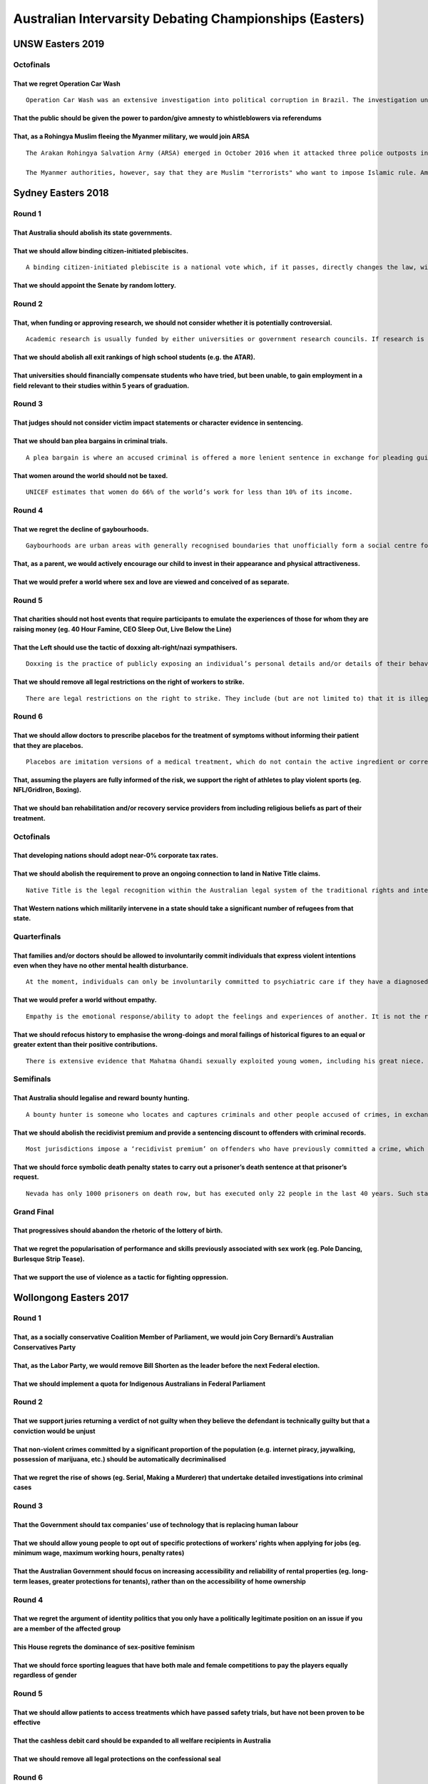 Australian Intervarsity Debating Championships (Easters)
========================================================

UNSW Easters 2019
-----------------

Octofinals
~~~~~~~~~~

That we regret Operation Car Wash
^^^^^^^^^^^^^^^^^^^^^^^^^^^^^^^^^

::

   Operation Car Wash was an extensive investigation into political corruption in Brazil. The investigation uncovered extensive money laundering and bribery at Petrobras, a semi-public Brazilian petrol company. As a result of the investigation the left-leaning Workers' Party lost power, and the President, Dilma Rousseff (also a member of the Workers' Party) was impeached and removed from power. Jair Bolsonaro, a far-right politician, was elected President in 2018.

That the public should be given the power to pardon/give amnesty to whistleblowers via referendums
^^^^^^^^^^^^^^^^^^^^^^^^^^^^^^^^^^^^^^^^^^^^^^^^^^^^^^^^^^^^^^^^^^^^^^^^^^^^^^^^^^^^^^^^^^^^^^^^^^

That, as a Rohingya Muslim fleeing the Myanmer military, we would join ARSA
^^^^^^^^^^^^^^^^^^^^^^^^^^^^^^^^^^^^^^^^^^^^^^^^^^^^^^^^^^^^^^^^^^^^^^^^^^^

::

   The Arakan Rohingya Salvation Army (ARSA) emerged in October 2016 when it attacked three police outposts in various townships in Myanmar, killing nine police officers. ARSA says it is fighting on behalf of more than 1 million Rohingya Muslims, who have been denied their most basic rights, includig citizenship. Arsa has armed and safly evacuated a significant number of Rohingya from the stat of Rakhine in Myanmar.

   The Myanmer authorities, however, say that they are Muslim "terrorists" who want to impose Islamic rule. Amnesty International has published reports detailing the massacres and brutalities done by ARSA on the military and townships that strongly support the government.

Sydney Easters 2018
-------------------

Round 1
~~~~~~~

That Australia should abolish its state governments.
^^^^^^^^^^^^^^^^^^^^^^^^^^^^^^^^^^^^^^^^^^^^^^^^^^^^

That we should allow binding citizen-initiated plebiscites.
^^^^^^^^^^^^^^^^^^^^^^^^^^^^^^^^^^^^^^^^^^^^^^^^^^^^^^^^^^^

::

   A binding citizen-initiated plebiscite is a national vote which, if it passes, directly changes the law, without the need for approval by parliament. They are initiated by voters.

That we should appoint the Senate by random lottery.
^^^^^^^^^^^^^^^^^^^^^^^^^^^^^^^^^^^^^^^^^^^^^^^^^^^^

Round 2
~~~~~~~

That, when funding or approving research, we should not consider whether it is potentially controversial.
^^^^^^^^^^^^^^^^^^^^^^^^^^^^^^^^^^^^^^^^^^^^^^^^^^^^^^^^^^^^^^^^^^^^^^^^^^^^^^^^^^^^^^^^^^^^^^^^^^^^^^^^^

::

   Academic research is usually funded by either universities or government research councils. If research is considered likely to be controversial (for example if it relates to areas such as sex differences in intelligence or radical political theory), it may be less likely to receive funding.

That we should abolish all exit rankings of high school students (e.g. the ATAR).
^^^^^^^^^^^^^^^^^^^^^^^^^^^^^^^^^^^^^^^^^^^^^^^^^^^^^^^^^^^^^^^^^^^^^^^^^^^^^^^^^

That universities should financially compensate students who have tried, but been unable, to gain employment in a field relevant to their studies within 5 years of graduation.
^^^^^^^^^^^^^^^^^^^^^^^^^^^^^^^^^^^^^^^^^^^^^^^^^^^^^^^^^^^^^^^^^^^^^^^^^^^^^^^^^^^^^^^^^^^^^^^^^^^^^^^^^^^^^^^^^^^^^^^^^^^^^^^^^^^^^^^^^^^^^^^^^^^^^^^^^^^^^^^^^^^^^^^^^^^^^^^

Round 3
~~~~~~~

That judges should not consider victim impact statements or character evidence in sentencing.
^^^^^^^^^^^^^^^^^^^^^^^^^^^^^^^^^^^^^^^^^^^^^^^^^^^^^^^^^^^^^^^^^^^^^^^^^^^^^^^^^^^^^^^^^^^^^

That we should ban plea bargains in criminal trials.
^^^^^^^^^^^^^^^^^^^^^^^^^^^^^^^^^^^^^^^^^^^^^^^^^^^^

::

   A plea bargain is where an accused criminal is offered a more lenient sentence in exchange for pleading guilty and forgoing a trial.

That women around the world should not be taxed.
^^^^^^^^^^^^^^^^^^^^^^^^^^^^^^^^^^^^^^^^^^^^^^^^

::

   UNICEF estimates that women do 66% of the world’s work for less than 10% of its income.

Round 4
~~~~~~~

That we regret the decline of gaybourhoods.
^^^^^^^^^^^^^^^^^^^^^^^^^^^^^^^^^^^^^^^^^^^

::

   Gaybourhoods are urban areas with generally recognised boundaries that unofficially form a social centre for LGBT people (eg. Castro in San Francisco, the Greenwich Village in New York, Newtown in Sydney). They are less common and exclusive than has historically been the case.

That, as a parent, we would actively encourage our child to invest in their appearance and physical attractiveness.
^^^^^^^^^^^^^^^^^^^^^^^^^^^^^^^^^^^^^^^^^^^^^^^^^^^^^^^^^^^^^^^^^^^^^^^^^^^^^^^^^^^^^^^^^^^^^^^^^^^^^^^^^^^^^^^^^^^

That we would prefer a world where sex and love are viewed and conceived of as separate.
^^^^^^^^^^^^^^^^^^^^^^^^^^^^^^^^^^^^^^^^^^^^^^^^^^^^^^^^^^^^^^^^^^^^^^^^^^^^^^^^^^^^^^^^

Round 5
~~~~~~~

That charities should not host events that require participants to emulate the experiences of those for whom they are raising money (eg. 40 Hour Famine, CEO Sleep Out, Live Below the Line)
^^^^^^^^^^^^^^^^^^^^^^^^^^^^^^^^^^^^^^^^^^^^^^^^^^^^^^^^^^^^^^^^^^^^^^^^^^^^^^^^^^^^^^^^^^^^^^^^^^^^^^^^^^^^^^^^^^^^^^^^^^^^^^^^^^^^^^^^^^^^^^^^^^^^^^^^^^^^^^^^^^^^^^^^^^^^^^^^^^^^^^^^^^^^

That the Left should use the tactic of doxxing alt-right/nazi sympathisers.
^^^^^^^^^^^^^^^^^^^^^^^^^^^^^^^^^^^^^^^^^^^^^^^^^^^^^^^^^^^^^^^^^^^^^^^^^^^

::

   Doxxing is the practice of publicly exposing an individual’s personal details and/or details of their behaviour.

That we should remove all legal restrictions on the right of workers to strike.
^^^^^^^^^^^^^^^^^^^^^^^^^^^^^^^^^^^^^^^^^^^^^^^^^^^^^^^^^^^^^^^^^^^^^^^^^^^^^^^

::

   There are legal restrictions on the right to strike. They include (but are not limited to) that it is illegal to strike if you are an emergency service worker, if it is not during enterprise bargaining negotiations, if the relevant industrial tribunal has not approved it, and if the strike is in protest of national or state laws regarding workers’ rights or living standards (as compared to your specific workplace). Employees are not paid while on strike.

Round 6
~~~~~~~

That we should allow doctors to prescribe placebos for the treatment of symptoms without informing their patient that they are placebos.
^^^^^^^^^^^^^^^^^^^^^^^^^^^^^^^^^^^^^^^^^^^^^^^^^^^^^^^^^^^^^^^^^^^^^^^^^^^^^^^^^^^^^^^^^^^^^^^^^^^^^^^^^^^^^^^^^^^^^^^^^^^^^^^^^^^^^^^^

::

   Placebos are imitation versions of a medical treatment, which do not contain the active ingredient or correct procedure of the treatment (for example, a “sugar pill” instead of Paracetamol, the active ingredient in Panadol). They have been shown to psychologically affect a patient, often mimicking the impact of the active ingredient. A symptom is something a patient feels as a result of a condition (eg. pain, anxiety, distress) as opposed to the condition itself (eg. an infection or disease).

That, assuming the players are fully informed of the risk, we support the right of athletes to play violent sports (eg. NFL/GridIron, Boxing).
^^^^^^^^^^^^^^^^^^^^^^^^^^^^^^^^^^^^^^^^^^^^^^^^^^^^^^^^^^^^^^^^^^^^^^^^^^^^^^^^^^^^^^^^^^^^^^^^^^^^^^^^^^^^^^^^^^^^^^^^^^^^^^^^^^^^^^^^^^^^^^

That we should ban rehabilitation and/or recovery service providers from including religious beliefs as part of their treatment.
^^^^^^^^^^^^^^^^^^^^^^^^^^^^^^^^^^^^^^^^^^^^^^^^^^^^^^^^^^^^^^^^^^^^^^^^^^^^^^^^^^^^^^^^^^^^^^^^^^^^^^^^^^^^^^^^^^^^^^^^^^^^^^^^

.. _octofinals-1:

Octofinals
~~~~~~~~~~

That developing nations should adopt near-0% corporate tax rates.
^^^^^^^^^^^^^^^^^^^^^^^^^^^^^^^^^^^^^^^^^^^^^^^^^^^^^^^^^^^^^^^^^

That we should abolish the requirement to prove an ongoing connection to land in Native Title claims.
^^^^^^^^^^^^^^^^^^^^^^^^^^^^^^^^^^^^^^^^^^^^^^^^^^^^^^^^^^^^^^^^^^^^^^^^^^^^^^^^^^^^^^^^^^^^^^^^^^^^^

::

   Native Title is the legal recognition within the Australian legal system of the traditional rights and interests of Indigenous Australians in land. Native Title is only recognised if the claimant can prove an ‘ongoing connection’ to the land in question. When Native Title is recognised, this does not always result in the relevant Indigenous group being granted land rights or control over that land.

That Western nations which militarily intervene in a state should take a significant number of refugees from that state.
^^^^^^^^^^^^^^^^^^^^^^^^^^^^^^^^^^^^^^^^^^^^^^^^^^^^^^^^^^^^^^^^^^^^^^^^^^^^^^^^^^^^^^^^^^^^^^^^^^^^^^^^^^^^^^^^^^^^^^^^

Quarterfinals
~~~~~~~~~~~~~

That families and/or doctors should be allowed to involuntarily commit individuals that express violent intentions even when they have no other mental health disturbance.
^^^^^^^^^^^^^^^^^^^^^^^^^^^^^^^^^^^^^^^^^^^^^^^^^^^^^^^^^^^^^^^^^^^^^^^^^^^^^^^^^^^^^^^^^^^^^^^^^^^^^^^^^^^^^^^^^^^^^^^^^^^^^^^^^^^^^^^^^^^^^^^^^^^^^^^^^^^^^^^^^^^^^^^^^^

::

   At the moment, individuals can only be involuntarily committed to psychiatric care if they have a diagnosed mental health condition and are presenting severe symptoms (eg. suicide risk, mania, extreme delusions.

That we would prefer a world without empathy.
^^^^^^^^^^^^^^^^^^^^^^^^^^^^^^^^^^^^^^^^^^^^^

::

   Empathy is the emotional response/ability to adopt the feelings and experiences of another. It is not the rational consideration of those things.

That we should refocus history to emphasise the wrong-doings and moral failings of historical figures to an equal or greater extent than their positive contributions.
^^^^^^^^^^^^^^^^^^^^^^^^^^^^^^^^^^^^^^^^^^^^^^^^^^^^^^^^^^^^^^^^^^^^^^^^^^^^^^^^^^^^^^^^^^^^^^^^^^^^^^^^^^^^^^^^^^^^^^^^^^^^^^^^^^^^^^^^^^^^^^^^^^^^^^^^^^^^^^^^^^^^^^

::

   There is extensive evidence that Mahatma Ghandi sexually exploited young women, including his great niece. // Mother Theresa denied medically necessary abortion, likely mismanaged large amounts of money, and allegedly kept patients in pain as “the world gains much from their suffering”. // Winston Churchill directed the British government to export food out of India during the Bengal famine of 1943, in which 3 million Indians died of starvation. // Thomas Jefferson owned slaves and serially raped one of them, Sally Hemings.

Semifinals
~~~~~~~~~~

That Australia should legalise and reward bounty hunting.
^^^^^^^^^^^^^^^^^^^^^^^^^^^^^^^^^^^^^^^^^^^^^^^^^^^^^^^^^

::

   A bounty hunter is someone who locates and captures criminals and other people accused of crimes, in exchange for a monetary award – a bounty. They are not a member of law enforcement. Bounty hunting is illegal in Australia but legal in some states in the US.

That we should abolish the recidivist premium and provide a sentencing discount to offenders with criminal records.
^^^^^^^^^^^^^^^^^^^^^^^^^^^^^^^^^^^^^^^^^^^^^^^^^^^^^^^^^^^^^^^^^^^^^^^^^^^^^^^^^^^^^^^^^^^^^^^^^^^^^^^^^^^^^^^^^^^

::

   Most jurisdictions impose a ‘recidivist premium’ on offenders who have previously committed a crime, which increases the severity and/or length of their sentence.

That we should force symbolic death penalty states to carry out a prisoner’s death sentence at that prisoner’s request.
^^^^^^^^^^^^^^^^^^^^^^^^^^^^^^^^^^^^^^^^^^^^^^^^^^^^^^^^^^^^^^^^^^^^^^^^^^^^^^^^^^^^^^^^^^^^^^^^^^^^^^^^^^^^^^^^^^^^^^^

::

   Nevada has only 1000 prisoners on death row, but has executed only 22 people in the last 40 years. Such states are referred to as ‘symbolic death penalty states’.

Grand Final
~~~~~~~~~~~

That progressives should abandon the rhetoric of the lottery of birth.
^^^^^^^^^^^^^^^^^^^^^^^^^^^^^^^^^^^^^^^^^^^^^^^^^^^^^^^^^^^^^^^^^^^^^^

That we regret the popularisation of performance and skills previously associated with sex work (eg. Pole Dancing, Burlesque Strip Tease).
^^^^^^^^^^^^^^^^^^^^^^^^^^^^^^^^^^^^^^^^^^^^^^^^^^^^^^^^^^^^^^^^^^^^^^^^^^^^^^^^^^^^^^^^^^^^^^^^^^^^^^^^^^^^^^^^^^^^^^^^^^^^^^^^^^^^^^^^^^

That we support the use of violence as a tactic for fighting oppression.
^^^^^^^^^^^^^^^^^^^^^^^^^^^^^^^^^^^^^^^^^^^^^^^^^^^^^^^^^^^^^^^^^^^^^^^^

Wollongong Easters 2017
-----------------------

.. _round-1-1:

Round 1
~~~~~~~

That, as a socially conservative Coalition Member of Parliament, we would join Cory Bernardi’s Australian Conservatives Party
^^^^^^^^^^^^^^^^^^^^^^^^^^^^^^^^^^^^^^^^^^^^^^^^^^^^^^^^^^^^^^^^^^^^^^^^^^^^^^^^^^^^^^^^^^^^^^^^^^^^^^^^^^^^^^^^^^^^^^^^^^^^^

That, as the Labor Party, we would remove Bill Shorten as the leader before the next Federal election.
^^^^^^^^^^^^^^^^^^^^^^^^^^^^^^^^^^^^^^^^^^^^^^^^^^^^^^^^^^^^^^^^^^^^^^^^^^^^^^^^^^^^^^^^^^^^^^^^^^^^^^

That we should implement a quota for Indigenous Australians in Federal Parliament
^^^^^^^^^^^^^^^^^^^^^^^^^^^^^^^^^^^^^^^^^^^^^^^^^^^^^^^^^^^^^^^^^^^^^^^^^^^^^^^^^

.. _round-2-1:

Round 2
~~~~~~~

That we support juries returning a verdict of not guilty when they believe the defendant is technically guilty but that a conviction would be unjust
^^^^^^^^^^^^^^^^^^^^^^^^^^^^^^^^^^^^^^^^^^^^^^^^^^^^^^^^^^^^^^^^^^^^^^^^^^^^^^^^^^^^^^^^^^^^^^^^^^^^^^^^^^^^^^^^^^^^^^^^^^^^^^^^^^^^^^^^^^^^^^^^^^^^

That non-violent crimes committed by a significant proportion of the population (e.g. internet piracy, jaywalking, possession of marijuana, etc.) should be automatically decriminalised
^^^^^^^^^^^^^^^^^^^^^^^^^^^^^^^^^^^^^^^^^^^^^^^^^^^^^^^^^^^^^^^^^^^^^^^^^^^^^^^^^^^^^^^^^^^^^^^^^^^^^^^^^^^^^^^^^^^^^^^^^^^^^^^^^^^^^^^^^^^^^^^^^^^^^^^^^^^^^^^^^^^^^^^^^^^^^^^^^^^^^^^^

That we regret the rise of shows (eg. Serial, Making a Murderer) that undertake detailed investigations into criminal cases
^^^^^^^^^^^^^^^^^^^^^^^^^^^^^^^^^^^^^^^^^^^^^^^^^^^^^^^^^^^^^^^^^^^^^^^^^^^^^^^^^^^^^^^^^^^^^^^^^^^^^^^^^^^^^^^^^^^^^^^^^^^

.. _round-3-1:

Round 3
~~~~~~~

That the Government should tax companies’ use of technology that is replacing human labour
^^^^^^^^^^^^^^^^^^^^^^^^^^^^^^^^^^^^^^^^^^^^^^^^^^^^^^^^^^^^^^^^^^^^^^^^^^^^^^^^^^^^^^^^^^

That we should allow young people to opt out of specific protections of workers’ rights when applying for jobs (eg. minimum wage, maximum working hours, penalty rates)
^^^^^^^^^^^^^^^^^^^^^^^^^^^^^^^^^^^^^^^^^^^^^^^^^^^^^^^^^^^^^^^^^^^^^^^^^^^^^^^^^^^^^^^^^^^^^^^^^^^^^^^^^^^^^^^^^^^^^^^^^^^^^^^^^^^^^^^^^^^^^^^^^^^^^^^^^^^^^^^^^^^^^^^

That the Australian Government should focus on increasing accessibility and reliability of rental properties (eg. long-term leases, greater protections for tenants), rather than on the accessibility of home ownership
^^^^^^^^^^^^^^^^^^^^^^^^^^^^^^^^^^^^^^^^^^^^^^^^^^^^^^^^^^^^^^^^^^^^^^^^^^^^^^^^^^^^^^^^^^^^^^^^^^^^^^^^^^^^^^^^^^^^^^^^^^^^^^^^^^^^^^^^^^^^^^^^^^^^^^^^^^^^^^^^^^^^^^^^^^^^^^^^^^^^^^^^^^^^^^^^^^^^^^^^^^^^^^^^^^^^^^^^

.. _round-4-1:

Round 4
~~~~~~~

That we regret the argument of identity politics that you only have a politically legitimate position on an issue if you are a member of the affected group
^^^^^^^^^^^^^^^^^^^^^^^^^^^^^^^^^^^^^^^^^^^^^^^^^^^^^^^^^^^^^^^^^^^^^^^^^^^^^^^^^^^^^^^^^^^^^^^^^^^^^^^^^^^^^^^^^^^^^^^^^^^^^^^^^^^^^^^^^^^^^^^^^^^^^^^^^^^

This House regrets the dominance of sex-positive feminism
^^^^^^^^^^^^^^^^^^^^^^^^^^^^^^^^^^^^^^^^^^^^^^^^^^^^^^^^^

That we should force sporting leagues that have both male and female competitions to pay the players equally regardless of gender
^^^^^^^^^^^^^^^^^^^^^^^^^^^^^^^^^^^^^^^^^^^^^^^^^^^^^^^^^^^^^^^^^^^^^^^^^^^^^^^^^^^^^^^^^^^^^^^^^^^^^^^^^^^^^^^^^^^^^^^^^^^^^^^^^

.. _round-5-1:

Round 5
~~~~~~~

That we should allow patients to access treatments which have passed safety trials, but have not been proven to be effective
^^^^^^^^^^^^^^^^^^^^^^^^^^^^^^^^^^^^^^^^^^^^^^^^^^^^^^^^^^^^^^^^^^^^^^^^^^^^^^^^^^^^^^^^^^^^^^^^^^^^^^^^^^^^^^^^^^^^^^^^^^^^

That the cashless debit card should be expanded to all welfare recipients in Australia
^^^^^^^^^^^^^^^^^^^^^^^^^^^^^^^^^^^^^^^^^^^^^^^^^^^^^^^^^^^^^^^^^^^^^^^^^^^^^^^^^^^^^^

That we should remove all legal protections on the confessional seal
^^^^^^^^^^^^^^^^^^^^^^^^^^^^^^^^^^^^^^^^^^^^^^^^^^^^^^^^^^^^^^^^^^^^

.. _round-6-1:

Round 6
~~~~~~~

That centrist US media outlets should actively combat the notion of American exceptionalism
^^^^^^^^^^^^^^^^^^^^^^^^^^^^^^^^^^^^^^^^^^^^^^^^^^^^^^^^^^^^^^^^^^^^^^^^^^^^^^^^^^^^^^^^^^^

That, as a progressive person or organisation, we would not advise or support the Trump campaign in any capacity
^^^^^^^^^^^^^^^^^^^^^^^^^^^^^^^^^^^^^^^^^^^^^^^^^^^^^^^^^^^^^^^^^^^^^^^^^^^^^^^^^^^^^^^^^^^^^^^^^^^^^^^^^^^^^^^^

That, as China, we would aggressively sanction North Korea
^^^^^^^^^^^^^^^^^^^^^^^^^^^^^^^^^^^^^^^^^^^^^^^^^^^^^^^^^^

.. _octofinals-2:

Octofinals
~~~~~~~~~~

That we support the hacking and release of confidential information as a form of protest
^^^^^^^^^^^^^^^^^^^^^^^^^^^^^^^^^^^^^^^^^^^^^^^^^^^^^^^^^^^^^^^^^^^^^^^^^^^^^^^^^^^^^^^^

That we regret the mainstream value of civility in public discourse (eg. the ideal that activists avoid anger and emotion)
^^^^^^^^^^^^^^^^^^^^^^^^^^^^^^^^^^^^^^^^^^^^^^^^^^^^^^^^^^^^^^^^^^^^^^^^^^^^^^^^^^^^^^^^^^^^^^^^^^^^^^^^^^^^^^^^^^^^^^^^^^

That we should celebrate and encourage narratives of the queer community as promiscuous
^^^^^^^^^^^^^^^^^^^^^^^^^^^^^^^^^^^^^^^^^^^^^^^^^^^^^^^^^^^^^^^^^^^^^^^^^^^^^^^^^^^^^^^

.. _quarterfinals-1:

Quarterfinals
~~~~~~~~~~~~~

That the European Union should pursue the harshest possible deal for the UK during Brexit
^^^^^^^^^^^^^^^^^^^^^^^^^^^^^^^^^^^^^^^^^^^^^^^^^^^^^^^^^^^^^^^^^^^^^^^^^^^^^^^^^^^^^^^^^

That we should allow states to pay other states to relocate and resettle refugees
^^^^^^^^^^^^^^^^^^^^^^^^^^^^^^^^^^^^^^^^^^^^^^^^^^^^^^^^^^^^^^^^^^^^^^^^^^^^^^^^^

That we regret the West’s idolisation of Aung San Suu Kyi as a political leader
^^^^^^^^^^^^^^^^^^^^^^^^^^^^^^^^^^^^^^^^^^^^^^^^^^^^^^^^^^^^^^^^^^^^^^^^^^^^^^^

.. _semifinals-1:

Semifinals
~~~~~~~~~~

That we regret the social fetishisation of hard work
^^^^^^^^^^^^^^^^^^^^^^^^^^^^^^^^^^^^^^^^^^^^^^^^^^^^

That we should abolish all occupational licensing
^^^^^^^^^^^^^^^^^^^^^^^^^^^^^^^^^^^^^^^^^^^^^^^^^

That we should never criminalise speech
^^^^^^^^^^^^^^^^^^^^^^^^^^^^^^^^^^^^^^^

.. _grand-final-1:

Grand Final
~~~~~~~~~~~

That, in a world where artificial wombs and contraception have been perfected, we should criminalise natural pregnancy
^^^^^^^^^^^^^^^^^^^^^^^^^^^^^^^^^^^^^^^^^^^^^^^^^^^^^^^^^^^^^^^^^^^^^^^^^^^^^^^^^^^^^^^^^^^^^^^^^^^^^^^^^^^^^^^^^^^^^^

That the control of all popular social media content selection algorithms should be transferred to an independent public regulator
^^^^^^^^^^^^^^^^^^^^^^^^^^^^^^^^^^^^^^^^^^^^^^^^^^^^^^^^^^^^^^^^^^^^^^^^^^^^^^^^^^^^^^^^^^^^^^^^^^^^^^^^^^^^^^^^^^^^^^^^^^^^^^^^^^

That we should cease all research into artificial intelligence
^^^^^^^^^^^^^^^^^^^^^^^^^^^^^^^^^^^^^^^^^^^^^^^^^^^^^^^^^^^^^^

UQ(University of Queensland) Easters 2009
-----------------------------------------

Round 1: Children
~~~~~~~~~~~~~~~~~

That we should prohibit international adoption.
^^^^^^^^^^^^^^^^^^^^^^^^^^^^^^^^^^^^^^^^^^^^^^^

That children should not be allowed to work in the modeling industry.
^^^^^^^^^^^^^^^^^^^^^^^^^^^^^^^^^^^^^^^^^^^^^^^^^^^^^^^^^^^^^^^^^^^^^

That we should allow corporate sponsorship of schools.
^^^^^^^^^^^^^^^^^^^^^^^^^^^^^^^^^^^^^^^^^^^^^^^^^^^^^^

Round 2: Disasters
~~~~~~~~~~~~~~~~~~

That the state should refuse to assist in rebuilding areas prone to extreme weather events.
^^^^^^^^^^^^^^^^^^^^^^^^^^^^^^^^^^^^^^^^^^^^^^^^^^^^^^^^^^^^^^^^^^^^^^^^^^^^^^^^^^^^^^^^^^^

That convicted child arsonists should go to conferencing sessions with victims rather than juvenile detention.
^^^^^^^^^^^^^^^^^^^^^^^^^^^^^^^^^^^^^^^^^^^^^^^^^^^^^^^^^^^^^^^^^^^^^^^^^^^^^^^^^^^^^^^^^^^^^^^^^^^^^^^^^^^^^^

That we should abolish the right to stay and defend during bushfires.
^^^^^^^^^^^^^^^^^^^^^^^^^^^^^^^^^^^^^^^^^^^^^^^^^^^^^^^^^^^^^^^^^^^^^

Round 3: Sex
~~~~~~~~~~~~

That the use of condoms in pornography should be mandatory.
^^^^^^^^^^^^^^^^^^^^^^^^^^^^^^^^^^^^^^^^^^^^^^^^^^^^^^^^^^^

That anonymous sperm donation should be abolished.
^^^^^^^^^^^^^^^^^^^^^^^^^^^^^^^^^^^^^^^^^^^^^^^^^^

That people should not be allowed to have sex with virtual children in online games.
^^^^^^^^^^^^^^^^^^^^^^^^^^^^^^^^^^^^^^^^^^^^^^^^^^^^^^^^^^^^^^^^^^^^^^^^^^^^^^^^^^^^

Round 4: Sponsored by UBS
~~~~~~~~~~~~~~~~~~~~~~~~~

That government stimulus packages should not include cash handouts.
^^^^^^^^^^^^^^^^^^^^^^^^^^^^^^^^^^^^^^^^^^^^^^^^^^^^^^^^^^^^^^^^^^^

That the implementation of Australia’s carbon emissions trading scheme should be postponed.
^^^^^^^^^^^^^^^^^^^^^^^^^^^^^^^^^^^^^^^^^^^^^^^^^^^^^^^^^^^^^^^^^^^^^^^^^^^^^^^^^^^^^^^^^^^

That the minimum wage should be frozen during times of recession.
^^^^^^^^^^^^^^^^^^^^^^^^^^^^^^^^^^^^^^^^^^^^^^^^^^^^^^^^^^^^^^^^^

Round 5: International Relations
~~~~~~~~~~~~~~~~~~~~~~~~~~~~~~~~

That the Unites States should stop giving all forms of aid to Israel.
^^^^^^^^^^^^^^^^^^^^^^^^^^^^^^^^^^^^^^^^^^^^^^^^^^^^^^^^^^^^^^^^^^^^^

That Western governments should stop China from buying their natural resource companies.
^^^^^^^^^^^^^^^^^^^^^^^^^^^^^^^^^^^^^^^^^^^^^^^^^^^^^^^^^^^^^^^^^^^^^^^^^^^^^^^^^^^^^^^^

That we should remove all sanctions on North Korea.
^^^^^^^^^^^^^^^^^^^^^^^^^^^^^^^^^^^^^^^^^^^^^^^^^^^

Round 6: Minorities, homosexuals and women
~~~~~~~~~~~~~~~~~~~~~~~~~~~~~~~~~~~~~~~~~~

That nightclubs should not be able to exclude people on the basis of sexuality.
^^^^^^^^^^^^^^^^^^^^^^^^^^^^^^^^^^^^^^^^^^^^^^^^^^^^^^^^^^^^^^^^^^^^^^^^^^^^^^^

That we should make welfare payments to indigenous parents contingent on their children’s attendance at school.
^^^^^^^^^^^^^^^^^^^^^^^^^^^^^^^^^^^^^^^^^^^^^^^^^^^^^^^^^^^^^^^^^^^^^^^^^^^^^^^^^^^^^^^^^^^^^^^^^^^^^^^^^^^^^^^

That custody of children born to young teenage mothers should go to the grandparents.
^^^^^^^^^^^^^^^^^^^^^^^^^^^^^^^^^^^^^^^^^^^^^^^^^^^^^^^^^^^^^^^^^^^^^^^^^^^^^^^^^^^^^

Octo Finals: Civics
~~~~~~~~~~~~~~~~~~~

That all citizens should be required to complete a set amount of community service every year.
^^^^^^^^^^^^^^^^^^^^^^^^^^^^^^^^^^^^^^^^^^^^^^^^^^^^^^^^^^^^^^^^^^^^^^^^^^^^^^^^^^^^^^^^^^^^^^

That we should require migrants to pass an exam before granting them citizenship.
^^^^^^^^^^^^^^^^^^^^^^^^^^^^^^^^^^^^^^^^^^^^^^^^^^^^^^^^^^^^^^^^^^^^^^^^^^^^^^^^^

That citizens should be able to recall their government at any time.
^^^^^^^^^^^^^^^^^^^^^^^^^^^^^^^^^^^^^^^^^^^^^^^^^^^^^^^^^^^^^^^^^^^^

Quarter Finals: Finance
~~~~~~~~~~~~~~~~~~~~~~~

That the government should limit the amount of debt that corporations can have on their balance sheets.
^^^^^^^^^^^^^^^^^^^^^^^^^^^^^^^^^^^^^^^^^^^^^^^^^^^^^^^^^^^^^^^^^^^^^^^^^^^^^^^^^^^^^^^^^^^^^^^^^^^^^^^

That the US government should take back executive bonuses paid by companies that have received a bail-out.
^^^^^^^^^^^^^^^^^^^^^^^^^^^^^^^^^^^^^^^^^^^^^^^^^^^^^^^^^^^^^^^^^^^^^^^^^^^^^^^^^^^^^^^^^^^^^^^^^^^^^^^^^^

That we should restrict poor people’s access to credit.
^^^^^^^^^^^^^^^^^^^^^^^^^^^^^^^^^^^^^^^^^^^^^^^^^^^^^^^

Semi Finals: Health
~~~~~~~~~~~~~~~~~~~

That we should ban homosexual re-education camps.
^^^^^^^^^^^^^^^^^^^^^^^^^^^^^^^^^^^^^^^^^^^^^^^^^

That insurance companies should be able to obtain DNA tests from those applying for coverage.
^^^^^^^^^^^^^^^^^^^^^^^^^^^^^^^^^^^^^^^^^^^^^^^^^^^^^^^^^^^^^^^^^^^^^^^^^^^^^^^^^^^^^^^^^^^^^

That it should be an offence for people to fail to have regular medical check-ups.
^^^^^^^^^^^^^^^^^^^^^^^^^^^^^^^^^^^^^^^^^^^^^^^^^^^^^^^^^^^^^^^^^^^^^^^^^^^^^^^^^^

Grand Final: Law and Order
~~~~~~~~~~~~~~~~~~~~~~~~~~

That we should criminalize membership of bikie gangs.
^^^^^^^^^^^^^^^^^^^^^^^^^^^^^^^^^^^^^^^^^^^^^^^^^^^^^

That indigenous people convicted of a crime should be sentenced traditionally by their own community.
^^^^^^^^^^^^^^^^^^^^^^^^^^^^^^^^^^^^^^^^^^^^^^^^^^^^^^^^^^^^^^^^^^^^^^^^^^^^^^^^^^^^^^^^^^^^^^^^^^^^^

That the media should not be allowed to identify criminal suspects before they go to trial.
^^^^^^^^^^^^^^^^^^^^^^^^^^^^^^^^^^^^^^^^^^^^^^^^^^^^^^^^^^^^^^^^^^^^^^^^^^^^^^^^^^^^^^^^^^^

Sydney Easters 2007
-------------------

.. _round-1-2:

Round 1
~~~~~~~

That we should introduce performance based pay for teachers.
^^^^^^^^^^^^^^^^^^^^^^^^^^^^^^^^^^^^^^^^^^^^^^^^^^^^^^^^^^^^

That the government should only fund the compulsory years of education.
^^^^^^^^^^^^^^^^^^^^^^^^^^^^^^^^^^^^^^^^^^^^^^^^^^^^^^^^^^^^^^^^^^^^^^^

That we should ban home schooling.
^^^^^^^^^^^^^^^^^^^^^^^^^^^^^^^^^^

.. _round-2-2:

Round 2
~~~~~~~

That we would put an end to plea-bargaining.
^^^^^^^^^^^^^^^^^^^^^^^^^^^^^^^^^^^^^^^^^^^^

That we would prevent criminals from publishing accounts of their crimes.
^^^^^^^^^^^^^^^^^^^^^^^^^^^^^^^^^^^^^^^^^^^^^^^^^^^^^^^^^^^^^^^^^^^^^^^^^

That we would stop the extradition of criminals to the US until Guantanamo Bay is shut down.
^^^^^^^^^^^^^^^^^^^^^^^^^^^^^^^^^^^^^^^^^^^^^^^^^^^^^^^^^^^^^^^^^^^^^^^^^^^^^^^^^^^^^^^^^^^^

.. _round-3-2:

Round 3
~~~~~~~

That the Australian Government should pay for a national broadband network.
^^^^^^^^^^^^^^^^^^^^^^^^^^^^^^^^^^^^^^^^^^^^^^^^^^^^^^^^^^^^^^^^^^^^^^^^^^^

That governments have an obligation to protect iconic national companies from foreign ownership.
^^^^^^^^^^^^^^^^^^^^^^^^^^^^^^^^^^^^^^^^^^^^^^^^^^^^^^^^^^^^^^^^^^^^^^^^^^^^^^^^^^^^^^^^^^^^^^^^

That we should ban character assassination in political advertising.
^^^^^^^^^^^^^^^^^^^^^^^^^^^^^^^^^^^^^^^^^^^^^^^^^^^^^^^^^^^^^^^^^^^^

.. _round-4-2:

Round 4
~~~~~~~

That Western governments should support violent dissident groups in dictatorships.
^^^^^^^^^^^^^^^^^^^^^^^^^^^^^^^^^^^^^^^^^^^^^^^^^^^^^^^^^^^^^^^^^^^^^^^^^^^^^^^^^^

That religious organizations should not be involved in the provision of foreign aid.
^^^^^^^^^^^^^^^^^^^^^^^^^^^^^^^^^^^^^^^^^^^^^^^^^^^^^^^^^^^^^^^^^^^^^^^^^^^^^^^^^^^^

That we would create separate independent states for the ethnic groups of Iraq.
^^^^^^^^^^^^^^^^^^^^^^^^^^^^^^^^^^^^^^^^^^^^^^^^^^^^^^^^^^^^^^^^^^^^^^^^^^^^^^^

.. _round-5-2:

Round 5
~~~~~~~

That Australia should introduce Anti-Social Behaviour Orders (ASBOs).
^^^^^^^^^^^^^^^^^^^^^^^^^^^^^^^^^^^^^^^^^^^^^^^^^^^^^^^^^^^^^^^^^^^^^

That doctors should be compelled to report suspected instances of domestic violence.
^^^^^^^^^^^^^^^^^^^^^^^^^^^^^^^^^^^^^^^^^^^^^^^^^^^^^^^^^^^^^^^^^^^^^^^^^^^^^^^^^^^^

That the state should take custody of morbidly obese children.
^^^^^^^^^^^^^^^^^^^^^^^^^^^^^^^^^^^^^^^^^^^^^^^^^^^^^^^^^^^^^^

.. _round-6-2:

Round 6
~~~~~~~

That we would establish international protectorates over environmentally significant areas.
^^^^^^^^^^^^^^^^^^^^^^^^^^^^^^^^^^^^^^^^^^^^^^^^^^^^^^^^^^^^^^^^^^^^^^^^^^^^^^^^^^^^^^^^^^^

That all new buildings should be required to generate their own power.
^^^^^^^^^^^^^^^^^^^^^^^^^^^^^^^^^^^^^^^^^^^^^^^^^^^^^^^^^^^^^^^^^^^^^^

That car manufacturers should be held liable for the environmental damage caused by their vehicles.
^^^^^^^^^^^^^^^^^^^^^^^^^^^^^^^^^^^^^^^^^^^^^^^^^^^^^^^^^^^^^^^^^^^^^^^^^^^^^^^^^^^^^^^^^^^^^^^^^^^

Octo Finals
~~~~~~~~~~~

That failure to disclose a sexually transmitted disease to a sexual partner should be a criminal offence.
^^^^^^^^^^^^^^^^^^^^^^^^^^^^^^^^^^^^^^^^^^^^^^^^^^^^^^^^^^^^^^^^^^^^^^^^^^^^^^^^^^^^^^^^^^^^^^^^^^^^^^^^^

That we would not allow the prescription of anti-depressants to children.
^^^^^^^^^^^^^^^^^^^^^^^^^^^^^^^^^^^^^^^^^^^^^^^^^^^^^^^^^^^^^^^^^^^^^^^^^

That the government should fund unlimited cycles of IVF.
^^^^^^^^^^^^^^^^^^^^^^^^^^^^^^^^^^^^^^^^^^^^^^^^^^^^^^^^

Quarter Finals
~~~~~~~~~~~~~~

That we would use military force to oust Robert Mugabe.
^^^^^^^^^^^^^^^^^^^^^^^^^^^^^^^^^^^^^^^^^^^^^^^^^^^^^^^

That we would support independence for Kosovo.
^^^^^^^^^^^^^^^^^^^^^^^^^^^^^^^^^^^^^^^^^^^^^^

That the world should lift the sanctions on the Palestinian Authority.
^^^^^^^^^^^^^^^^^^^^^^^^^^^^^^^^^^^^^^^^^^^^^^^^^^^^^^^^^^^^^^^^^^^^^^

Semi Finals
~~~~~~~~~~~

That vitamins and food supplements should be subject to the same approval and testing requirements as over-the-counter pharmaceuticals.
^^^^^^^^^^^^^^^^^^^^^^^^^^^^^^^^^^^^^^^^^^^^^^^^^^^^^^^^^^^^^^^^^^^^^^^^^^^^^^^^^^^^^^^^^^^^^^^^^^^^^^^^^^^^^^^^^^^^^^^^^^^^^^^^^^^^^^^

That intellectual property rights should not be enforced in the developing world.
^^^^^^^^^^^^^^^^^^^^^^^^^^^^^^^^^^^^^^^^^^^^^^^^^^^^^^^^^^^^^^^^^^^^^^^^^^^^^^^^^

That we would abolish the minimum wage.
^^^^^^^^^^^^^^^^^^^^^^^^^^^^^^^^^^^^^^^

.. _grand-final-2:

Grand Final
~~~~~~~~~~~

That the permanent members of the UN Security Council should dismantle their nuclear arsenals.
^^^^^^^^^^^^^^^^^^^^^^^^^^^^^^^^^^^^^^^^^^^^^^^^^^^^^^^^^^^^^^^^^^^^^^^^^^^^^^^^^^^^^^^^^^^^^^

That we should impose a radical tax to eliminate our reliance on oil.
^^^^^^^^^^^^^^^^^^^^^^^^^^^^^^^^^^^^^^^^^^^^^^^^^^^^^^^^^^^^^^^^^^^^^

That the US should give up its security guarantee for Taiwan.
^^^^^^^^^^^^^^^^^^^^^^^^^^^^^^^^^^^^^^^^^^^^^^^^^^^^^^^^^^^^^

UWA(University of Western Australia) Westers 2005
-------------------------------------------------

Round 1: Education
~~~~~~~~~~~~~~~~~~

That the government should have a greater focus on TAFE education.
^^^^^^^^^^^^^^^^^^^^^^^^^^^^^^^^^^^^^^^^^^^^^^^^^^^^^^^^^^^^^^^^^^

That we should impose higher English standards on international students.
^^^^^^^^^^^^^^^^^^^^^^^^^^^^^^^^^^^^^^^^^^^^^^^^^^^^^^^^^^^^^^^^^^^^^^^^^

That we should have a national standardised secondary syllabus.
^^^^^^^^^^^^^^^^^^^^^^^^^^^^^^^^^^^^^^^^^^^^^^^^^^^^^^^^^^^^^^^

Round 2: Sport
~~~~~~~~~~~~~~

That we should remove salary caps.
^^^^^^^^^^^^^^^^^^^^^^^^^^^^^^^^^^

That teams with hooligan fans should play behind closed doors.
^^^^^^^^^^^^^^^^^^^^^^^^^^^^^^^^^^^^^^^^^^^^^^^^^^^^^^^^^^^^^^

That performance-enhancing drugs have a place in sport.
^^^^^^^^^^^^^^^^^^^^^^^^^^^^^^^^^^^^^^^^^^^^^^^^^^^^^^^

Round 3: Social Issues
~~~~~~~~~~~~~~~~~~~~~~

That publicly ‘outing’ gay celebrities, helps the gay cause.
^^^^^^^^^^^^^^^^^^^^^^^^^^^^^^^^^^^^^^^^^^^^^^^^^^^^^^^^^^^^

That parents should not have the right to refuse treatment for their child on religious grounds.
^^^^^^^^^^^^^^^^^^^^^^^^^^^^^^^^^^^^^^^^^^^^^^^^^^^^^^^^^^^^^^^^^^^^^^^^^^^^^^^^^^^^^^^^^^^^^^^^

That childhood obesity should be treated as child abuse.
^^^^^^^^^^^^^^^^^^^^^^^^^^^^^^^^^^^^^^^^^^^^^^^^^^^^^^^^

Round 4: Politics
~~~~~~~~~~~~~~~~~

That the Prime Minister should have a fixed term.
^^^^^^^^^^^^^^^^^^^^^^^^^^^^^^^^^^^^^^^^^^^^^^^^^

That we would outlaw political donations by corporations.
^^^^^^^^^^^^^^^^^^^^^^^^^^^^^^^^^^^^^^^^^^^^^^^^^^^^^^^^^

That we should give criminals the right to vote.
^^^^^^^^^^^^^^^^^^^^^^^^^^^^^^^^^^^^^^^^^^^^^^^^

Round 5: War and Terror
~~~~~~~~~~~~~~~~~~~~~~~

That the US should be forced to pay compensation to families of civilian casualties.
^^^^^^^^^^^^^^^^^^^^^^^^^^^^^^^^^^^^^^^^^^^^^^^^^^^^^^^^^^^^^^^^^^^^^^^^^^^^^^^^^^^^

That we would bring Hicks home.
^^^^^^^^^^^^^^^^^^^^^^^^^^^^^^^

That Mamdouh Habib should be compensated.
^^^^^^^^^^^^^^^^^^^^^^^^^^^^^^^^^^^^^^^^^

.. _octo-finals-1:

Octo Finals
~~~~~~~~~~~

That the US should cease supporting Saudi Arabia.
^^^^^^^^^^^^^^^^^^^^^^^^^^^^^^^^^^^^^^^^^^^^^^^^^

That we would support US air strikes on Iranian nuclear facilities.
^^^^^^^^^^^^^^^^^^^^^^^^^^^^^^^^^^^^^^^^^^^^^^^^^^^^^^^^^^^^^^^^^^^

That George Bush’s intelligence is a global threat.
^^^^^^^^^^^^^^^^^^^^^^^^^^^^^^^^^^^^^^^^^^^^^^^^^^^

.. _quarter-finals-1:

Quarter Finals
~~~~~~~~~~~~~~

That we should agree to a Australia-China FTA.
^^^^^^^^^^^^^^^^^^^^^^^^^^^^^^^^^^^^^^^^^^^^^^

That we should empower the WHO to limit mobility in times of epidemic disease.
^^^^^^^^^^^^^^^^^^^^^^^^^^^^^^^^^^^^^^^^^^^^^^^^^^^^^^^^^^^^^^^^^^^^^^^^^^^^^^

That we would employ women as foreign diplomats to countries where women are second class citizens.
^^^^^^^^^^^^^^^^^^^^^^^^^^^^^^^^^^^^^^^^^^^^^^^^^^^^^^^^^^^^^^^^^^^^^^^^^^^^^^^^^^^^^^^^^^^^^^^^^^^

.. _semi-finals-1:

Semi Finals
~~~~~~~~~~~

That we believe that heterosexuals make better parents.
^^^^^^^^^^^^^^^^^^^^^^^^^^^^^^^^^^^^^^^^^^^^^^^^^^^^^^^

That the Courts need to condemn more and understand less.
^^^^^^^^^^^^^^^^^^^^^^^^^^^^^^^^^^^^^^^^^^^^^^^^^^^^^^^^^

That HIV positive workers should tell their employers of their status.
^^^^^^^^^^^^^^^^^^^^^^^^^^^^^^^^^^^^^^^^^^^^^^^^^^^^^^^^^^^^^^^^^^^^^^

.. _grand-final-3:

Grand Final
~~~~~~~~~~~

That the Iraqi government should seek direction from the Koran.
^^^^^^^^^^^^^^^^^^^^^^^^^^^^^^^^^^^^^^^^^^^^^^^^^^^^^^^^^^^^^^^

That tsunami relief should be tied aid.
^^^^^^^^^^^^^^^^^^^^^^^^^^^^^^^^^^^^^^^

That Taiwan should declare independence now.
^^^^^^^^^^^^^^^^^^^^^^^^^^^^^^^^^^^^^^^^^^^^

Joke Round
~~~~~~~~~~

That the problem with political jokes is that they mostly get elected.
^^^^^^^^^^^^^^^^^^^^^^^^^^^^^^^^^^^^^^^^^^^^^^^^^^^^^^^^^^^^^^^^^^^^^^

That a woman’s intelligence is proportional to the length of her skirt.
^^^^^^^^^^^^^^^^^^^^^^^^^^^^^^^^^^^^^^^^^^^^^^^^^^^^^^^^^^^^^^^^^^^^^^^

That Casey Donovan is a poor Australian idol.
^^^^^^^^^^^^^^^^^^^^^^^^^^^^^^^^^^^^^^^^^^^^^

UNSW(University of New South Wales) Easters 2004
------------------------------------------------

.. _round-1-3:

Round 1
~~~~~~~

That we should pay Asylum seekers to go home.
^^^^^^^^^^^^^^^^^^^^^^^^^^^^^^^^^^^^^^^^^^^^^

That the Australian Dollar should be pegged to the Euro.
^^^^^^^^^^^^^^^^^^^^^^^^^^^^^^^^^^^^^^^^^^^^^^^^^^^^^^^^

That we should support David Hicks and Marmoudh Habib.
^^^^^^^^^^^^^^^^^^^^^^^^^^^^^^^^^^^^^^^^^^^^^^^^^^^^^^

.. _round-2-3:

Round 2
~~~~~~~

That car pooling should be compulsory.
^^^^^^^^^^^^^^^^^^^^^^^^^^^^^^^^^^^^^^

That the Tasmanian Government should lose the right to permit logging.
^^^^^^^^^^^^^^^^^^^^^^^^^^^^^^^^^^^^^^^^^^^^^^^^^^^^^^^^^^^^^^^^^^^^^^

That high rise development spells the end of Australian Cities.
^^^^^^^^^^^^^^^^^^^^^^^^^^^^^^^^^^^^^^^^^^^^^^^^^^^^^^^^^^^^^^^

.. _round-3-3:

Round 3
~~~~~~~

That we should segregate genetically modified products in retail stores.
^^^^^^^^^^^^^^^^^^^^^^^^^^^^^^^^^^^^^^^^^^^^^^^^^^^^^^^^^^^^^^^^^^^^^^^^

That parents should have a right to choose the gender of their children.
^^^^^^^^^^^^^^^^^^^^^^^^^^^^^^^^^^^^^^^^^^^^^^^^^^^^^^^^^^^^^^^^^^^^^^^^

That exploration of Mars is an exercise in stupidity.
^^^^^^^^^^^^^^^^^^^^^^^^^^^^^^^^^^^^^^^^^^^^^^^^^^^^^

.. _round-4-3:

Round 4
~~~~~~~

That we should offer tax incentives for individuals who become proficient in English.
^^^^^^^^^^^^^^^^^^^^^^^^^^^^^^^^^^^^^^^^^^^^^^^^^^^^^^^^^^^^^^^^^^^^^^^^^^^^^^^^^^^^^

That smokers should be refused medicare.
^^^^^^^^^^^^^^^^^^^^^^^^^^^^^^^^^^^^^^^^

That we should put the Doggies on a leash.
^^^^^^^^^^^^^^^^^^^^^^^^^^^^^^^^^^^^^^^^^^

.. _round-5-3:

Round 5
~~~~~~~

That we should legalise gay marriage.
^^^^^^^^^^^^^^^^^^^^^^^^^^^^^^^^^^^^^

That organ donation should be mandatory.
^^^^^^^^^^^^^^^^^^^^^^^^^^^^^^^^^^^^^^^^

That we should jail people who fail to disclose STD’s before intercourse.
^^^^^^^^^^^^^^^^^^^^^^^^^^^^^^^^^^^^^^^^^^^^^^^^^^^^^^^^^^^^^^^^^^^^^^^^^

.. _octo-finals-2:

Octo Finals
~~~~~~~~~~~

That Saddam Hussein should be tried in a US military Court.
^^^^^^^^^^^^^^^^^^^^^^^^^^^^^^^^^^^^^^^^^^^^^^^^^^^^^^^^^^^

That we should offer immunity for information to Al Qaeda members.
^^^^^^^^^^^^^^^^^^^^^^^^^^^^^^^^^^^^^^^^^^^^^^^^^^^^^^^^^^^^^^^^^^

That the assassination of political leaders can be justified.
^^^^^^^^^^^^^^^^^^^^^^^^^^^^^^^^^^^^^^^^^^^^^^^^^^^^^^^^^^^^^

Quarter Finals: Australian Politics
~~~~~~~~~~~~~~~~~~~~~~~~~~~~~~~~~~~

That the media is mightier than the parliament.
^^^^^^^^^^^^^^^^^^^^^^^^^^^^^^^^^^^^^^^^^^^^^^^

That the Greens are the future of Australian politics.
^^^^^^^^^^^^^^^^^^^^^^^^^^^^^^^^^^^^^^^^^^^^^^^^^^^^^^

That we should abolish the states.
^^^^^^^^^^^^^^^^^^^^^^^^^^^^^^^^^^

Semi Finals: Indigenous Affairs
~~~~~~~~~~~~~~~~~~~~~~~~~~~~~~~

That the Redfern riots were long overdue.
^^^^^^^^^^^^^^^^^^^^^^^^^^^^^^^^^^^^^^^^^

That we should dissolve ATSIC.
^^^^^^^^^^^^^^^^^^^^^^^^^^^^^^

That we should guarantee indigenous people a place at university.
^^^^^^^^^^^^^^^^^^^^^^^^^^^^^^^^^^^^^^^^^^^^^^^^^^^^^^^^^^^^^^^^^

Grand Final: Law & Order
~~~~~~~~~~~~~~~~~~~~~~~~

That imprisonment should be mandatory for white-collar crime.
^^^^^^^^^^^^^^^^^^^^^^^^^^^^^^^^^^^^^^^^^^^^^^^^^^^^^^^^^^^^^

That DNA evidence should have no weight.
^^^^^^^^^^^^^^^^^^^^^^^^^^^^^^^^^^^^^^^^

That we should elect the Chief Justice of the High Court of Australia.
^^^^^^^^^^^^^^^^^^^^^^^^^^^^^^^^^^^^^^^^^^^^^^^^^^^^^^^^^^^^^^^^^^^^^^
